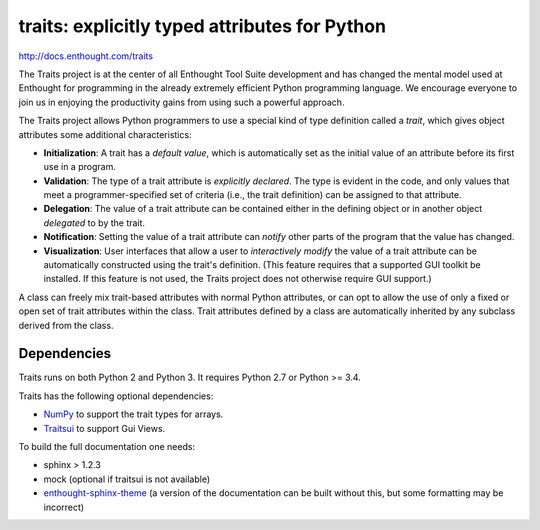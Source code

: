 ==============================================
traits: explicitly typed attributes for Python
==============================================

http://docs.enthought.com/traits

.. image:: https://api.travis-ci.org/enthought/traits.png?branch=master
   :target: https://travis-ci.org/enthought/traits
   :alt: Build status

.. image:: https://coveralls.io/repos/enthought/traits/badge.png
   :target: https://coveralls.io/r/enthought/traits
   :alt: Coverage status

The Traits project is at the center of all Enthought Tool Suite development
and has changed the mental model used at Enthought for programming in the
already extremely efficient Python programming language. We encourage everyone
to join us in enjoying the productivity gains from using such a powerful
approach.

The Traits project allows Python programmers to use a special kind of type
definition called a *trait*, which gives object attributes some additional
characteristics:

- **Initialization**: A trait has a *default value*, which is
  automatically set as the initial value of an attribute before its
  first use in a program.
- **Validation**: The type of a trait attribute is *explicitly declared*. The
  type is evident in the code, and only values that meet a
  programmer-specified set of criteria (i.e., the trait definition) can
  be assigned to that attribute.
- **Delegation**: The value of a trait attribute can be contained either
  in the defining object or in another object *delegated* to by the
  trait.
- **Notification**: Setting the value of a trait attribute can *notify*
  other parts of the program that the value has changed.
- **Visualization**: User interfaces that allow a user to *interactively
  modify* the value of a trait attribute can be automatically
  constructed using the trait's definition. (This feature requires that
  a supported GUI toolkit be installed. If this feature is not used, the
  Traits project does not otherwise require GUI support.)

A class can freely mix trait-based attributes with normal Python attributes,
or can opt to allow the use of only a fixed or open set of trait attributes
within the class. Trait attributes defined by a class are automatically
inherited by any subclass derived from the class.

Dependencies
------------

Traits runs on both Python 2 and Python 3. It requires Python 2.7
or Python >= 3.4.

Traits has the following optional dependencies:

* `NumPy <http://pypi.python.org/pypi/numpy>`_ to support the trait types
  for arrays.
* `Traitsui <https://pypi.python.org/pypi/traitsui>`_ to support Gui
  Views.

To build the full documentation one needs:

* sphinx > 1.2.3
* mock (optional if traitsui is not available)
* `enthought-sphinx-theme
  <https://github.com/enthought/enthought-sphinx-theme>`_
  (a version of the documentation can be built without this, but
  some formatting may be incorrect)